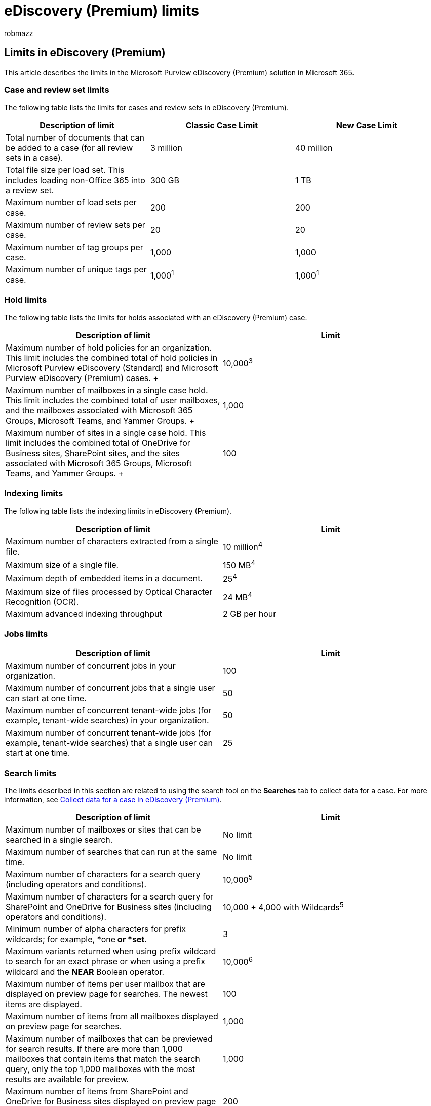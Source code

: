 = eDiscovery (Premium) limits
:audience: Admin
:author: robmazz
:description: Learn about the case limits, indexing limits, and search limits in effect for the eDiscovery (Premium) solution in Microsoft 365.
:f1.keywords: ["NOCSH"]
:manager: laurawi
:ms.author: robmazz
:ms.collection: ["tier1", "M365-security-compliance", "ediscovery"]
:ms.custom: ["seo-marvel-apr2020"]
:ms.localizationpriority: medium
:ms.service: O365-seccomp
:ms.topic: article
:search.appverid: ["MOE150", "MET150"]

== Limits in eDiscovery (Premium)

This article describes the limits in the Microsoft Purview eDiscovery (Premium) solution in Microsoft 365.

=== Case and review set limits

The following table lists the limits for cases and review sets in eDiscovery (Premium).

|===
| Description of limit | Classic Case Limit | New Case Limit

| Total number of documents that can be added to a case (for all review sets in a case).
| 3 million
| 40 million

| Total file size per load set.
This includes loading non-Office 365 into a review set.
| 300 GB
| 1 TB

| Maximum number of load sets per case.
| 200
| 200

| Maximum number of review sets per case.
| 20
| 20

| Maximum number of tag groups per case.
| 1,000
| 1,000

| Maximum number of unique tags per case.
| 1,000^1^
| 1,000^1^
|===

=== Hold limits

The following table lists the limits for holds associated with an eDiscovery (Premium) case.

|===
| Description of limit | Limit

| Maximum number of hold policies for an organization.
This limit includes the combined total of hold policies in Microsoft Purview eDiscovery (Standard) and Microsoft Purview eDiscovery (Premium) cases.
+
| 10,000^3^  +

| Maximum number of mailboxes in a single case hold.
This limit includes the combined total of user mailboxes, and the mailboxes associated with Microsoft 365 Groups, Microsoft Teams, and Yammer Groups.
+
| 1,000  +

| Maximum number of sites in a single case hold.
This limit includes the combined total of OneDrive for Business sites, SharePoint sites, and the sites associated with Microsoft 365 Groups, Microsoft Teams, and Yammer Groups.
+
| 100  +
|===

=== Indexing limits

The following table lists the indexing limits in eDiscovery (Premium).

|===
| Description of limit | Limit

| Maximum number of characters extracted from a single file.
| 10 million^4^

| Maximum size of a single file.
| 150 MB^4^

| Maximum depth of embedded items in a document.
| 25^4^

| Maximum size of files processed by Optical Character Recognition (OCR).
| 24 MB^4^ +

| Maximum advanced indexing throughput
| 2 GB per hour
|===

=== Jobs limits

|===
| Description of limit | Limit

| Maximum number of concurrent jobs in your organization.
| 100

| Maximum number of concurrent jobs that a single user can start at one time.
| 50

| Maximum number of concurrent tenant-wide jobs (for example, tenant-wide searches) in your organization.
| 50

| Maximum number of concurrent tenant-wide jobs (for example, tenant-wide searches) that a single user can start at one time.
| 25
|===

=== Search limits

The limits described in this section are related to using the search tool on the *Searches* tab to collect data for a case.
For more information, see xref:collecting-data-for-ediscovery.adoc[Collect data for a case in eDiscovery (Premium)].

|===
| Description of limit | Limit

| Maximum number of mailboxes or sites that can be searched in a single search.
| No limit

| Maximum number of searches that can run at the same time.
| No limit

| Maximum number of characters for a search query (including operators and conditions).
| 10,000^5^

| Maximum number of characters for a search query for SharePoint and OneDrive for Business sites (including operators and conditions).
| 10,000 + 4,000 with Wildcards^5^

| Minimum number of alpha characters for prefix wildcards;
for example, *one** or *set**.
| 3

| Maximum variants returned when using prefix wildcard to search for an exact phrase or when using a prefix wildcard and the *NEAR* Boolean operator.
| 10,000^6^

| Maximum number of items per user mailbox that are displayed on preview page for searches.
The newest items are displayed.
| 100

| Maximum number of items from all mailboxes displayed on preview page for searches.
| 1,000

| Maximum number of mailboxes that can be previewed for search results.
If there are more than 1,000 mailboxes that contain items that match the search query, only the top 1,000 mailboxes with the most results are available for preview.
| 1,000

| Maximum number of items from SharePoint and OneDrive for Business sites displayed on preview page for searches.
The newest items are displayed.
| 200

| Maximum number of SharePoint and OneDrive for Business sites that can be previewed for search results.
If there are more than 200 sites that contain items that match the search query, only the top 200 sites with the most results are available for preview.
| 200

| Maximum number of items per public folder mailbox displayed on preview page for searches.
| 100

| Maximum number of items found in all public folder mailbox items displayed on preview page for searches.
| 200

| Maximum number of public folder mailboxes that can be previewed for search results.
If there are more than 500 public folder mailboxes that contain items that match the search query, only the top 500 mailboxes with the most results are available for preview.
| 500

| The maximum size of an item that can be viewed on the sample page of a draft collection.
| 10,000,000 bytes (approximately 9.5 MB)
|===

=== Search times

Microsoft collects performance information for searches run by all organizations.
While the complexity of the search query can impact search times, the biggest factor that affects how long searches take is the number of mailboxes searched.
Although Microsoft doesn't provide a Service Level Agreement for search times, the following table lists average search times for collection searches based on the number of mailboxes included in the search.

|===
| Number of mailboxes | Average search time

| 100
| 30 seconds

| 1,000
| 45 seconds

| 10,000
| 4 minutes

| 25,000
| 10 minutes

| 50,000
| 20 minutes

| 100,000
| 25 minutes
|===

=== Viewer limits

|===
| Description of limit | Limit

| Maximum size of Excel file that can be viewed in the native viewer.
| 4 MB
|===

=== Export limits - Final export out of Review Set

The limits described in this section are related to exporting documents out of a review set.

|===
| Description of limit | Limit

| Maximum size of a single export.
| 5 million documents or 500 GB, whichever is smaller
|===

=== Review set download limits

|===
| Description of limit | Limit

| Total file size or maximum number of documents downloaded from a review set.
| 3 MB or 50 documents^7^
|===

=== Reference notes

^1^ This is the maximum number of tags that you can create in a case.
This limit isn't related to the number of documents that can be tagged.

^2^ This limit is shared with exporting content in other eDiscovery tools.
This means that concurrent exports in Content search and eDiscovery (Standard) (and adding content to review sets in eDiscovery (Premium)) are all applied against this limit.

^3^ When you put more than 1,000 mailboxes or 100 sites on hold in a single hold policy, the system will automatically scale the hold as needed.
This means the system will automatically add data locations to multiple hold policies, instead of adding them to a single hold policy.
However, the limit of 10,000 case hold policies per organization still applies.

^4^ Any item that exceeds a single file limit will show up as a processing error.

^5^ When searching SharePoint and OneDrive for Business locations, the characters in the URLs of the sites being searched count against this limit.
The total number of characters consists of:

* All characters in both the Users and Filters fields.
* All search permissions filters that apply to the user.
* The characters from any location properties in the search, including ExchangeLocation, PublicFolderLocation, SharPointLocation, ExchangeLocationExclusion, PublicFolderLocationExclusion, SharePointLocationExclusion, and OneDriveLocationExclusion.
For example, including all SharePoint sites and OneDrive accounts in the search will count as six characters, as the word "ALL" will appear for both the SharePointLocation and OneDriveLocation field.

^6^ For non-phrase queries (a keyword value that doesn't use double quotation marks) we use a special prefix index.
This tells us that a word occurs in a document, but not where it occurs in the document.
To do a phrase query (a keyword value with double quotation marks), we need to compare the position within the document for the words in the phrase.
This means that we can't use the prefix index for phrase queries.
In this case, we internally expand the query with all possible words that the prefix expands to;
for example,  *time** can expand to  *"time OR timer OR times OR timex OR timeboxed OR ..."*.
The limit of 10,000 is the maximum number of variants the word can expand to, not the number of documents matching the query.
There is no upper limit for non-phrase terms.

^7^ The age-out period of the Azure Blobs that store eDiscovery (Premium) collections is one year.
Any collection created a year ago may no longer be accessible.

^8^ This limit applies to downloading selected documents from a review set.
It doesn't apply to exporting documents from a review set.
For more information about downloading and exporting documents, see xref:exporting-data-ediscover20.adoc[Export case data in eDiscovery (Premium)].
